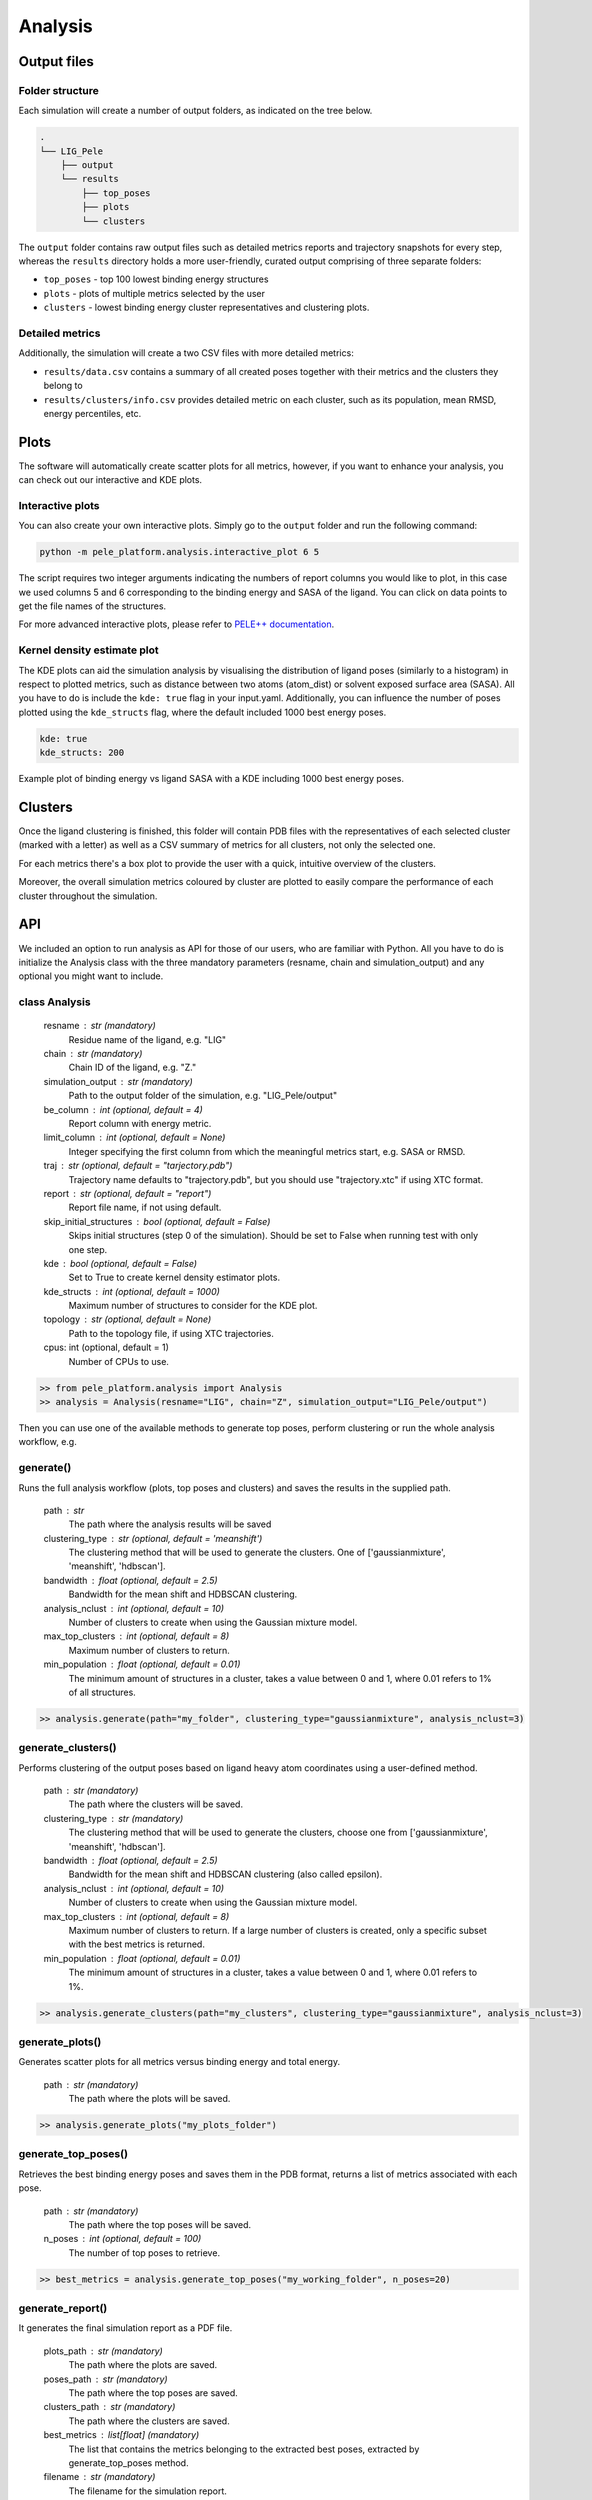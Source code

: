 Analysis
============

Output files
-----------------

Folder structure
++++++++++++++++++

Each simulation will create a number of output folders, as indicated on the tree below.

.. code:: console

    .
    └── LIG_Pele
        ├── output
        └── results
            ├── top_poses
            ├── plots
            └── clusters


The ``output`` folder contains raw output files such as detailed metrics reports and trajectory snapshots for every step, whereas the
``results`` directory holds a more user-friendly, curated output comprising of three separate folders:

- ``top_poses`` - top 100 lowest binding energy structures
- ``plots`` - plots of multiple metrics selected by the user
- ``clusters`` - lowest binding energy cluster representatives and clustering plots.

Detailed metrics
++++++++++++++++++

Additionally, the simulation will create a two CSV files with more detailed metrics:

- ``results/data.csv`` contains a summary of all created poses together with their metrics and the clusters they belong to
- ``results/clusters/info.csv`` provides detailed metric on each cluster, such as its population, mean RMSD, energy percentiles, etc.


Plots
---------
The software will automatically create scatter plots for all metrics, however, if you want to enhance your analysis, you
can check out our interactive and KDE plots.

Interactive plots
+++++++++++++++++++
You can also create your own interactive plots. Simply go to the ``output`` folder and run the following command:

.. code-block:: console

 python -m pele_platform.analysis.interactive_plot 6 5

The script requires two integer arguments indicating the numbers of report columns you would like to plot, in this
case we used columns 5 and 6 corresponding to the binding energy and SASA of the ligand. You can click on data points to get the file names of the structures.

.. image:: ../img/interactive_plot.png
  :width: 400
  :align: center

For more advanced interactive plots, please refer to `PELE++ documentation <https://nostrumbiodiscovery.github.io/pele_docs/intro/GeneralAnalysis/GeneralAnalysis.html>`_.

Kernel density estimate plot
++++++++++++++++++++++++++++++

The KDE plots can aid the simulation analysis by visualising the distribution of ligand poses (similarly to a histogram)
in respect to plotted metrics, such as distance between two atoms (atom_dist) or solvent exposed surface area (SASA).
All you have to do is include the ``kde: true`` flag in your input.yaml. Additionally, you can influence the number of
poses plotted using the ``kde_structs`` flag, where the default included 1000 best energy poses.

.. code-block:: yaml

    kde: true
    kde_structs: 200

Example plot of binding energy vs ligand SASA with a KDE including 1000 best energy poses.

.. image:: ../img/kde.png
  :width: 400
  :align: center

Clusters
-----------

Once the ligand clustering is finished, this folder will contain PDB files with the representatives of each selected cluster
(marked with a letter) as well as a CSV summary of metrics for all clusters, not only the selected one.

For each metrics there's a box plot to provide the user with a quick, intuitive overview of the clusters.

.. image:: ../img/clusters_boxplot.png
  :width: 400
  :align: center

Moreover, the overall simulation metrics coloured by cluster are plotted to easily compare the performance of each cluster
throughout the simulation.

.. image:: ../img/cluster_scatter.png
  :width: 400
  :align: center



API
-----

We included an option to run analysis as API for those of our users, who are familiar with Python. All you have to do is
initialize the Analysis class with the three mandatory parameters (resname, chain and simulation_output) and any optional
you might want to include.

class Analysis
++++++++++++++++
        resname : str (mandatory)
            Residue name of the ligand, e.g. "LIG"
        chain : str (mandatory)
            Chain ID of the ligand, e.g. "Z."
        simulation_output : str (mandatory)
            Path to the output folder of the simulation, e.g. "LIG_Pele/output"
        be_column : int (optional, default = 4)
            Report column with energy metric.
        limit_column : int (optional, default = None)
            Integer specifying the first column from which the meaningful metrics start, e.g. SASA or RMSD.
        traj : str (optional, default = "tarjectory.pdb")
            Trajectory name defaults to "trajectory.pdb", but you should use "trajectory.xtc" if using XTC format.
        report : str (optional, default = "report")
            Report file name, if not using default.
        skip_initial_structures : bool (optional, default = False)
            Skips initial structures (step 0 of the simulation). Should be set to False when running test
            with only one step.
        kde : bool (optional, default = False)
            Set to True to create kernel density estimator plots.
        kde_structs : int (optional, default = 1000)
            Maximum number of structures to consider for the KDE plot.
        topology : str (optional, default = None)
            Path to the topology file, if using XTC trajectories.
        cpus: int (optional, default = 1)
            Number of CPUs to use.

.. code-block:: python

     >> from pele_platform.analysis import Analysis
     >> analysis = Analysis(resname="LIG", chain="Z", simulation_output="LIG_Pele/output")

Then you can use one of the available methods to generate top poses, perform clustering or run the whole analysis workflow, e.g.

generate()
++++++++++++

Runs the full analysis workflow (plots, top poses and clusters) and saves the results in the supplied path.

        path : str
            The path where the analysis results will be saved
        clustering_type : str (optional, default = 'meanshift')
            The clustering method that will be used to generate the clusters. One of ['gaussianmixture', 'meanshift', 'hdbscan'].
        bandwidth : float (optional, default = 2.5)
            Bandwidth for the mean shift and HDBSCAN clustering.
        analysis_nclust : int (optional, default = 10)
            Number of clusters to create when using the Gaussian mixture model.
        max_top_clusters : int (optional, default = 8)
            Maximum number of clusters to return.
        min_population : float (optional, default = 0.01)
            The minimum amount of structures in a cluster, takes a value between 0 and 1, where 0.01 refers to 1% of all structures.

.. code-block:: python

    >> analysis.generate(path="my_folder", clustering_type="gaussianmixture", analysis_nclust=3)


generate_clusters()
++++++++++++++++++++
Performs clustering of the output poses based on ligand heavy atom coordinates using a user-defined method.

        path : str (mandatory)
            The path where the clusters will be saved.
        clustering_type : str (mandatory)
            The clustering method that will be used to generate the clusters, choose one from ['gaussianmixture', 'meanshift', 'hdbscan'].
        bandwidth : float (optional, default = 2.5)
            Bandwidth for the mean shift and HDBSCAN clustering (also called epsilon).
        analysis_nclust : int (optional, default = 10)
            Number of clusters to create when using the Gaussian mixture model.
        max_top_clusters : int (optional, default = 8)
            Maximum number of clusters to return. If a large number of clusters is created, only a specific subset with the best metrics is returned.
        min_population : float (optional, default = 0.01)
            The minimum amount of structures in a cluster, takes a value between 0 and 1, where 0.01 refers to 1%.

.. code-block:: python

    >> analysis.generate_clusters(path="my_clusters", clustering_type="gaussianmixture", analysis_nclust=3)

generate_plots()
++++++++++++++++++

Generates scatter plots for all metrics versus binding energy and total energy.

    path : str (mandatory)
        The path where the plots will be saved.

.. code-block:: python

    >> analysis.generate_plots("my_plots_folder")

generate_top_poses()
+++++++++++++++++++++

Retrieves the best binding energy poses and saves them in the PDB format, returns a list of metrics associated with each pose.

        path : str (mandatory)
            The path where the top poses will be saved.
        n_poses : int (optional, default = 100)
            The number of top poses to retrieve.

.. code-block:: python

    >> best_metrics = analysis.generate_top_poses("my_working_folder", n_poses=20)

generate_report()
++++++++++++++++++

It generates the final simulation report as a PDF file.

        plots_path : str (mandatory)
            The path where the plots are saved.
        poses_path : str (mandatory)
            The path where the top poses are saved.
        clusters_path : str (mandatory)
            The path where the clusters are saved.
        best_metrics : list[float] (mandatory)
            The list that contains the metrics belonging to the extracted best poses, extracted by generate_top_poses method.
        filename : str (mandatory)
            The filename for the simulation report.

.. code-block:: python

    >> analysis.generate_report("my_plots_folder", "my_working_folder", "my_clusters", best_metrics, "report.pdf")
